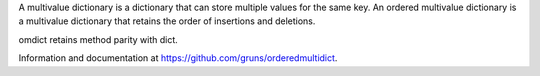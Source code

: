 A multivalue dictionary is a dictionary that can store multiple values for the
same key. An ordered multivalue dictionary is a multivalue dictionary that
retains the order of insertions and deletions.

omdict retains method parity with dict.

Information and documentation at https://github.com/gruns/orderedmultidict.

